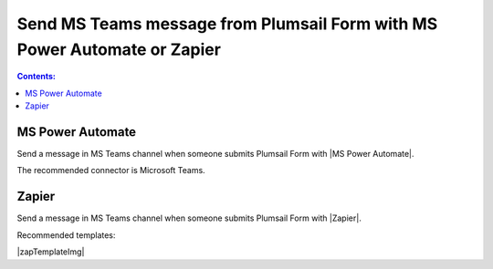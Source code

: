 Send MS Teams message from Plumsail Form with MS Power Automate or Zapier
==========================================================================

.. contents:: Contents:
 :local:
 :depth: 1
 
MS Power Automate
--------------------------------------------------
Send a message in MS Teams channel when someone submits Plumsail Form with |MS Power Automate|.

|flow process img|

.. |flow process img| image:: ../images/integration/ms-teams/integration-ms-teams-flow-process.png
   :alt: Flow process

The recommended connector is Microsoft Teams.

.. |MS Power Automate|  raw:: html

   <a href="https://flow.microsoft.com/" target="_blank">MS Power Automate</a>

Zapier
--------------------------------------------------
Send a message in MS Teams channel when someone submits Plumsail Form with |Zapier|.

Recommended templates: 

|zapTemplateImg|

.. |Zapier|  raw:: html

   <a href="https://zapier.com/" target="_blank">Zapier</a>

.. |zapTemplateImg|  raw:: html

   <a href="https://zapier.com/app/editor/template/181089" target="_blank" class="img-link public-integration"><img src="../_static/img/integration/ms-teams/integration-ms-teams-zap-template.png">Send message in MS Teams for new Plumsail Forms submissions</a>

.. |Examples|  raw:: html

   <h3><a>Examples</a></h3>